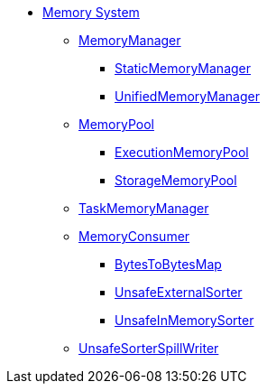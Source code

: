 * xref:index.adoc[Memory System]

** xref:MemoryManager.adoc[MemoryManager]
*** xref:StaticMemoryManager.adoc[StaticMemoryManager]
*** xref:UnifiedMemoryManager.adoc[UnifiedMemoryManager]

** xref:MemoryPool.adoc[MemoryPool]
*** xref:ExecutionMemoryPool.adoc[ExecutionMemoryPool]
*** xref:StorageMemoryPool.adoc[StorageMemoryPool]

** xref:TaskMemoryManager.adoc[TaskMemoryManager]

** xref:MemoryConsumer.adoc[MemoryConsumer]
*** xref:BytesToBytesMap.adoc[BytesToBytesMap]
*** xref:UnsafeExternalSorter.adoc[UnsafeExternalSorter]
*** xref:UnsafeInMemorySorter.adoc[UnsafeInMemorySorter]

** xref:UnsafeSorterSpillWriter.adoc[UnsafeSorterSpillWriter]
